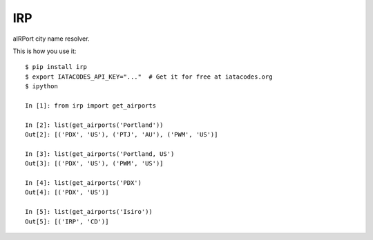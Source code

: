 IRP
===

aIRPort city name resolver.

This is how you use it:

::

    $ pip install irp
    $ export IATACODES_API_KEY="..."  # Get it for free at iatacodes.org
    $ ipython

    In [1]: from irp import get_airports

    In [2]: list(get_airports('Portland'))
    Out[2]: [('PDX', 'US'), ('PTJ', 'AU'), ('PWM', 'US')]

    In [3]: list(get_airports('Portland, US')
    Out[3]: [('PDX', 'US'), ('PWM', 'US')]

    In [4]: list(get_airports('PDX')
    Out[4]: [('PDX', 'US')]

    In [5]: list(get_airports('Isiro'))
    Out[5]: [('IRP', 'CD')]
